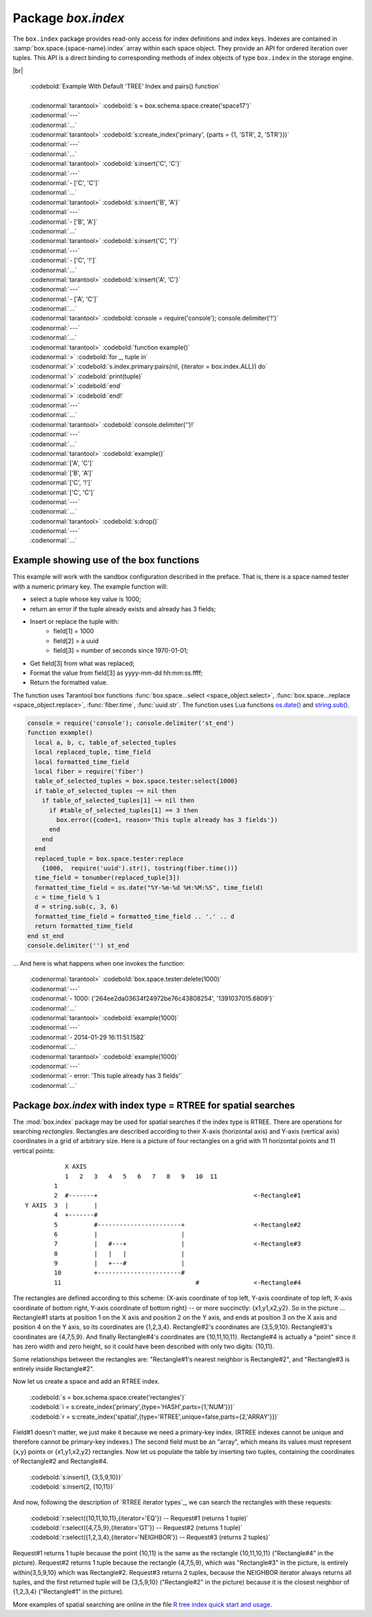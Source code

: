 -------------------------------------------------------------------------------
                            Package `box.index`
-------------------------------------------------------------------------------

The ``box.index`` package provides read-only access for index definitions and
index keys. Indexes are contained in :samp:`box.space.{space-name}.index` array within
each space object. They provide an API for ordered iteration over tuples. This
API is a direct binding to corresponding methods of index objects of type
``box.index`` in the storage engine.

.. module:: box.index

.. class:: index_object

    .. data:: unique

        true if the index is unique.

        :rtype: boolean

    .. data:: type

        Index type, 'TREE' or 'HASH' or 'BITSET' or 'RTREE'.

        :rtype: string

    .. data:: parts

        An array describing index key fields.

        :rtype: table

        | :codebold:`Example`
        |
        | :codenormal:`tarantool>` :codebold:`box.space.tester.index.primary`
        | :codenormal:`---`
        | - :codenormal:`unique: true`
        | |nbsp| :codenormal:`parts:`
        | |nbsp| :codenormal:`0:`
        | |nbsp| - :codenormal:`type: NUM`
        | |nbsp| |nbsp| |nbsp| :codenormal:`fieldno: 1`
        | |nbsp| |nbsp| |nbsp| :codenormal:`id: 0`
        | |nbsp| |nbsp| |nbsp| :codenormal:`space_id: 513`
        | |nbsp| :codenormal:`name: primary`
        | |nbsp| :codenormal:`type: TREE`
        | :codenormal:`...` |br|

    .. _index-iterator:

    .. function:: pairs(bitset-value | field-value..., iterator-type)

        This method provides iteration support within an index. Parameter type is
        used to identify the semantics of iteration. Different index types support
        different iterators. The remaining arguments of the function are varying
        and depend on the iteration type. For example, a TREE index maintains a
        strict order of keys and can return all tuples in ascending or descending
        order, starting from the specified key. Other index types, however, do not
        support ordering.

        To understand consistency of tuples returned by an iterator, it's essential
        to know the principles of the Tarantool transaction processing subsystem. An
        iterator in Tarantool does not own a consistent read view. Instead, each
        procedure is granted exclusive access to all tuples and spaces until it
        encounters a "context switch": by causing a write to disk, network, or by an
        explicit call to :func:`fiber.yield`. When the execution flow returns
        to the yielded procedure, the data set could have changed significantly.
        Iteration, resumed after a yield point, does not preserve the read view,
        but continues with the new content of the database.

        :param type: iteration strategy as defined in tables below
        :return: this method returns an iterator closure, i.e. a function which can
                be used to get the next value on each invocation
        :rtype:  function, tuple

        :except: Selected iteration type is not supported in the subject index type,
                or supplied parameters do not match iteration type.

        Complexity Factors: Index size, Index type, Number of tuples accessed.

        .. container:: table

            **TREE iterator types**

            +---------------+-----------+---------------------------------------------+
            | Type          | Arguments | Description                                 |
            +===============+===========+=============================================+
            | box.index.ALL | none      | Iterate over all tuples in an index. Tuples |
            | or 'ALL'      |           | are returned  in ascending order by key.    |
            +---------------+-----------+---------------------------------------------+
            | box.index.EQ  | field     | Equality iterator: iterate over all tuples  |
            | or 'EQ'       | values    | where field values = key values. Parts of a |
            |               |           | multi-part key need to be separated by      |
            |               |           | commas.                                     |
            |               |           |                                             |
            |               |           | If the number of field values is less than  |
            |               |           | the number of parts of a multi-part key,    |
            |               |           | the missing field values are considered to  |
            |               |           | be matching.                                |
            |               |           |                                             |
            |               |           | If there are multiple matches, then tuples  |
            |               |           | are returned in ascending order by key.     |
            +---------------+-----------+---------------------------------------------+
            | box.index.GT  | field     | Keys match if key values are greater than   |
            | or 'GT'       | values    | field values. If the number of field values |
            |               |           | is less than the number of parts of a       |
            |               |           | multi-part key, the missing field values    |
            |               |           | are considered to be matching. If the field |
            |               |           | value is ``nil``, iteration starts from the |
            |               |           | smallest key in the index. Tuples are       |
            |               |           | returned in ascending order by key.         |
            +---------------+-----------+---------------------------------------------+
            | box.index.REQ | field     | Reverse equality iterator. Matching is      |
            | or 'REQ'      | values    | determined in the same way as for           |
            |               |           | ``box.index.EQ``, but, if there are multiple|
            |               |           | matches, then tuples are returned in        |
            |               |           | descending order by key,                    |
            +---------------+-----------+---------------------------------------------+
            | box.index.GE  | field     | Keys match if key values are greater than   |
            | or 'GE'       | values    | or equal to field values. Tuples are        |
            |               |           | returned in ascending order by key. If the  |
            |               |           | field value is ``nil``, iteration starts    |
            |               |           | from the first key in the index.            |
            +---------------+-----------+---------------------------------------------+
            | box.index.LT  | field     | Keys match if key values are less than      |
            | or 'LT'       | values    | field values. Tuples are returned in        |
            |               |           | descending order by key. If the field value |
            |               |           | is ``nil``, iteration starts from the last  |
            |               |           | key in the index.                           |
            +---------------+-----------+---------------------------------------------+
            | box.index.LE  | field     | Keys match if key values are less than or   |
            | or 'LE'       | values    | equal to field values. Tuples are returned  |
            |               |           | in descending order by key. If the field    |
            |               |           | value is ``nil``, iteration starts from     |
            |               |           | the last key in the index.                  |
            +---------------+-----------+---------------------------------------------+

            **HASH iterator types**

            +---------------+-----------+---------------------------------------------+
            | Type          | Arguments | Description                                 |
            +===============+===========+=============================================+
            | box.index.ALL | none      | Iterate over all tuples in an index. Tuples |
            | or 'ALL'      |           | are returned in ascending order of the key. |
            +---------------+-----------+---------------------------------------------+
            | box.index.EQ  | field     | Equality iterator: iterate over all tuples  |
            | or 'EQ'       | values    | matching the key. Parts of a multi-part     |
            |               |           | key need to be separated by commas.         |
            |               |           |                                             |
            |               |           | A HASH index only supports exact match:     |
            |               |           | all parts of a key participating in the     |
            |               |           | index must be provided.                     |
            |               |           |                                             |
            |               |           | HASH indexes are always unique.             |
            +---------------+-----------+---------------------------------------------+
            | box.index.GT  | field     | Keys match if hashed key values are greater |
            | or 'GT'       | values    | than hashed field values. If the number of  |
            |               |           | field values is less than the number of     |
            |               |           | parts of a multi-part key, the result is an |
            |               |           | error. Tuples are returned in ascending     |
            |               |           | order by hashed key, so the order will      |
            |               |           | appear to be random. Provided that the      |
            |               |           | space is not being updated, the 'GT'        |
            |               |           | iterator can be used to retrieve all        |
            |               |           | tuples piece by piece, by supplying the     |
            |               |           | last returned value from the previous       |
            |               |           | range as the start field value for an       |
            |               |           | iterator over the next range.               |
            +---------------+-----------+---------------------------------------------+

            **BITSET iterator types**

            +----------------------------+-----------+---------------------------------------------+
            | Type                       | Arguments | Description                                 |
            +============================+===========+=============================================+
            | box.index.ALL              | none      | Iterate over all tuples in an index. Tuples |
            | or 'ALL'                   |           | are returned in ascending order of the      |
            |                            |           | key's bitset, and so will appear to be      |
            |                            |           | unordered.                                  |
            +----------------------------+-----------+---------------------------------------------+
            | box.index.EQ               | field     | Equality iterator: iterate over all tuples  |
            | or 'EQ'                    | values    | matching the field values. If there are     |
            |                            |           | multiple field values, they need to be      |
            |                            |           | separated by commas.                        |
            +----------------------------+-----------+---------------------------------------------+
            | box.index.BITS_ALL_SET     | field     | Keys match if all of the bits specified in  |
            |                            | values    | 'bit mask' are set.                         |
            +----------------------------+-----------+---------------------------------------------+
            | box.index.BITS_ANY_SET     | field     | Keys match if any of the bits specified in  |
            |                            | values    | 'bit mask' is set.                          |
            +----------------------------+-----------+---------------------------------------------+
            | box.index.BITS_ALL_NOT_SET | field     | Keys match if none of the bits specified in |
            |                            | values    | 'bit mask' is set.                          |
            +----------------------------+-----------+---------------------------------------------+

            .. _rtree-iterator:

            **RTREE iterator types**

            +--------------------+-----------+---------------------------------------------+
            | Type               | Arguments | Description                                 |
            +====================+===========+=============================================+
            | box.index.ALL      | none      | All keys match. Tuples are returned in      |
            | or 'ALL'           |           | ascending order of the primary key.         |
            +--------------------+-----------+---------------------------------------------+
            | box.index.EQ       | field     | Keys match if the rectangle defined by the  |
            | or 'EQ'            | values    | field values is the same as the rectangle   |
            |                    |           | defined by the key -- where "key" means     |
            |                    |           | "the key in the RTREE index" and            |
            |                    |           | "rectangle" means "rectangle as explained   |
            |                    |           | in section RTREE_.                          |
            +--------------------+-----------+---------------------------------------------+
            | box.index.GT       | field     | Keys match if all points of the rectangle   |
            | or 'GT'            | values    | defined by the field values are within the  |
            |                    |           | rectangle defined by the key.               |
            +--------------------+-----------+---------------------------------------------+
            | box.index.GE       | field     | Keys match if all points of the rectangle   |
            | or 'GE'            | values    | defined by the field values are within, or  |
            |                    |           | at the side of, the rectangle defined by    |
            |                    |           | the key.                                    |
            +--------------------+-----------+---------------------------------------------+
            | box.index.LT       | field     | Keys match if all points of the rectangle   |
            | or 'LT'            | values    | defined by the key are within the rectangle |
            |                    |           | defined by the field values.                |
            +--------------------+-----------+---------------------------------------------+
            | box.index.LE       | field     | Keys match if all points of the rectangle   |
            | or 'LE'            | values    | defined by the key are within, or at the    |
            |                    |           | side of, the rectangle defined by the field |
            |                    |           | values.                                     |
            +--------------------+-----------+---------------------------------------------+
            | box.index.OVERLAPS | field     | Keys match if all points of the rectangle   |
            | or 'OVERLAPS'      | values    | defined by the key are within, or at the    |
            |                    |           | side of, the rectangle defined by the field |
            |                    |           | values.                                     |
            +--------------------+-----------+---------------------------------------------+
            | box.index.NEIGHBOR | field     | Keys match if all points of the rectangle   |
            | or 'NEIGHBOR'      | values    | defined by the key are within, or at the    |
            |                    |           | side of, the rectangle defined by the field |
            |                    |           | values.                                     |
            +--------------------+-----------+---------------------------------------------+

|br|

        | :codebold:`Example With Default 'TREE' Index and pairs() function`
        |
        | :codenormal:`tarantool>` :codebold:`s = box.schema.space.create('space17')`
        | :codenormal:`---`
        | :codenormal:`...`
        | :codenormal:`tarantool>` :codebold:`s:create_index('primary', {parts = {1, 'STR', 2, 'STR'}})`
        | :codenormal:`---`
        | :codenormal:`...`
        | :codenormal:`tarantool>` :codebold:`s:insert{'C', 'C'}`
        | :codenormal:`---`
        | :codenormal:`- ['C', 'C']`
        | :codenormal:`...`
        | :codenormal:`tarantool>` :codebold:`s:insert{'B', 'A'}`
        | :codenormal:`---`
        | :codenormal:`- ['B', 'A']`
        | :codenormal:`...`
        | :codenormal:`tarantool>` :codebold:`s:insert{'C', '!'}`
        | :codenormal:`---`
        | :codenormal:`- ['C', '!']`
        | :codenormal:`...`
        | :codenormal:`tarantool>` :codebold:`s:insert{'A', 'C'}`
        | :codenormal:`---`
        | :codenormal:`- ['A', 'C']`
        | :codenormal:`...`
        | :codenormal:`tarantool>` :codebold:`console = require('console'); console.delimiter('!')`
        | :codenormal:`---`
        | :codenormal:`...`
        | :codenormal:`tarantool>` :codebold:`function example()`
        | :codenormal:`>` :codebold:`for _, tuple in`
        | :codenormal:`>` :codebold:`s.index.primary:pairs(nil, {iterator = box.index.ALL}) do`
        | :codenormal:`>` :codebold:`print(tuple)`
        | :codenormal:`>` :codebold:`end`
        | :codenormal:`>` :codebold:`end!`
        | :codenormal:`---`
        | :codenormal:`...`
        | :codenormal:`tarantool>` :codebold:`console.delimiter('')!`
        | :codenormal:`---`
        | :codenormal:`...`
        | :codenormal:`tarantool>` :codebold:`example()`
        | :codenormal:`['A', 'C']`
        | :codenormal:`['B', 'A']`
        | :codenormal:`['C', '!']`
        | :codenormal:`['C', 'C']`
        | :codenormal:`---`
        | :codenormal:`...`
        | :codenormal:`tarantool>` :codebold:`s:drop()`
        | :codenormal:`---`
        | :codenormal:`...`

.. _index_select:

    .. function:: select(key, options)

        This is an alternative to :func:`box.space...select() <space_object.select>`
        which goes via a particular index and can make use of additional
        parameters that specify the iterator type, and the limit (that is, the
        maximum number of tuples to return) and the offset (that is, which
        tuple to start with in the list).

        Parameters: :codenormal:`field-value(s)` = values to be matched against the index key.
        :codenormal:`option(s)` any or all of
        :codenormal:`iterator =` :codeitalic:`iterator-type`,
        :codenormal:`limit =` :codeitalic:`maximum-number-of-tuples`,
        :codenormal:`offset =` :codeitalic:`start-tuple-number`. 

        :return: the tuple or tuples that match the field values.
        :rtype:  tuple set as a Lua table

        EXAMPLE

        .. code-block:: lua

            -- Create a space named tester.
            -- Create a unique index 'primary', which won't be needed for this example.
            -- Create a non-unique index 'secondary' with an index on the second field.
            -- Insert three tuples, values in field[2] equal to 'X', 'Y', and 'Z'.
            -- Select all tuples where the secondary index keys are greater than 'X'.
            box.schema.space.create('tester')
            box.space.tester:create_index('primary', {parts = {1, 'NUM' }})
            box.space.tester:create_index('secondary', {type = 'tree', unique = false, parts = {2, 'STR'}})
            box.space.tester:insert{1,'X','Row with field[2]=X'}
            box.space.tester:insert{2,'Y','Row with field[2]=Y'}
            box.space.tester:insert{3,'Z','Row with field[2]=Z'}
            box.space.tester.index.secondary:select({'X'}, {iterator = 'GT', limit = 1000})

        The result will be a table of tuple and will look like this:

        .. code-block:: yaml

            ---
            - - [2, 'Y', 'Row with field[2]=Y']
              - [3, 'Z', 'Row with field[2]=Z']
            ...

        .. NOTE::

            :samp:`index.{index-name}` is optional. If it is omitted, then the assumed
            index is the first (primary-key) index. Therefore, for the example
            above, ``box.space.tester:select({1}, {iterator = 'GT'})`` would have
            returned the same two rows, via the 'primary' index.

        .. NOTE::

            :samp:`iterator = {iterator-type}` is optional. If it is omitted, then
            ``iterator = 'EQ'`` is assumed.

        .. NOTE::

            :samp:`{field-value} [, {field-value ...}]` is optional. If it is omitted,
            then every key in the index is considered to be a match, regardless of
            iterator type. Therefore, for the example above,
            ``box.space.tester:select{}`` will select every tuple in the tester
            space via the first (primary-key) index.

        .. NOTE::

            :samp:`box.space.{space-name}.index.{index-name}:select(...)[1]``. can be
            replaced by :samp:`box.space.{space-name}.index.{index-name}:get(...)`.
            That is, :codenormal:`get` can be used as a convenient shorthand to get the first
            tuple in the tuple set that would be returned by :codenormal:`select`. However,
            if there is more than one tuple in the tuple set, then :codenormal:`get` returns
            an error.

        .. code-block:: lua

            EXAMPLE WITH 'BITSET' INDEX

            The following script shows creation and search with a BITSET index.
             Notice: BITSET cannot be unique, so first a primary-key index is created.
             Notice: bit values are entered as hexadecimal literals for easier reading.
            s = box.schema.space.create('space_with_bitset')
            s:create_index('primary_index',{parts={1,'STR'},unique=true,type='TREE'})
            s:create_index('bitset_index',{parts={2, 'NUM'},unique=false,type='BITSET'})
            s:insert{'Tuple with bit value = 01', 0x01}
            s:insert{'Tuple with bit value = 10', 0x02}
            s:insert{'Tuple with bit value = 11', 0x03}
            s.index.bitset_index:select(0x02,{iterator=box.index.EQ})
            s.index.bitset_index:select(0x02,{iterator=box.index.BITS_ANY_SET})
            s.index.bitset_index:select(0x02,{iterator=box.index.BITS_ALL_SET})
            s.index.bitset_index:select(0x02,{iterator=box.index.BITS_ALL_NOT_SET})
            ...
            The above script will return:
             For EQ: Tuple with bit value = 10
             For BITS_ANY_SET: Tuple with bit value = 10 + Tuple with bit value = 11
             For BITS_ALL_SET: Tuple with bit value = 10 + Tuple with bit value = 11
             For BIT_ALL_NOT_SET: Tuple with bit value = 01

    .. function:: min([key-value])

        Find the minimum value in the specified index.

        :return: the tuple for the first key in the index. If optional
                ``key-value`` is supplied, returns the first key which
                is greater than or equal to ``key-value``.
        :rtype:  tuple
        :except: index is not of type 'TREE'.

        Complexity Factors: Index size, Index type.

        EXAMPLE

        | :codenormal:`tarantool>`  :codebold:`box.space.tester.index.primary:min()`
        | :codenormal:`---`
        | :codenormal:`- ['Alpha!', 55, 'This is the first tuple!']`
        | :codenormal:`...`

    .. function:: max([key-value])

        Find the maximum value in the specified index.

        :return: the tuple for the last key in the index. If optional ``key-value``
                is supplied, returns the last key which is less than or equal to
                ``key-value``.
        :rtype:  tuple
        :except: index is not of type 'TREE'.

        Complexity Factors: Index size, Index type.

        EXAMPLE

        | :codenormal:`tarantool>` :codebold:`box.space.tester.index.primary:max()`
        | :codenormal:`---`
        | :codenormal:`- ['Gamma!', 55, 'This is the third tuple!']`
        | :codenormal:`...`


    .. function:: random(random-value)

        Find a random value in the specified index. This method is useful when it's
        important to get insight into data distribution in an index without having
        to iterate over the entire data set.

        :param integer random-value: an arbitrary non-negative integer.
        :return: the tuple for the random key in the index.
        :rtype:  tuple

        Complexity Factors: Index size, Index type.

        EXAMPLE

        | :codenormal:`tarantool>` :codebold:`box.space.tester.index.secondary:random(1)`
        | :codenormal:`---`
        | :codenormal:`- ['Beta!', 66, 'This is the second tuple!']`
        | :codenormal:`...`

    .. function:: count(key-value, options)

        Iterate over an index, counting the number of
        tuples which equal the provided search criteria.

        :param lua-value key-value: the value which must match the key(s) in the
                                    specified index. The type may be a list of
                                    field-values, or a tuple containing only
                                    the field-values.

        :return: the number of matching index keys. The ``count`` function
                is only applicable for the memtx storage engine.
        :rtype:  number

        EXAMPLE

        | :codenormal:`tarantool>` :codebold:`box.space.tester.index.primary:count(999)`
        | :codenormal:`---`
        | :codenormal:`- 0`
        | :codenormal:`...`
        | :codenormal:`tarantool>` :codebold:`box.space.tester.index.primary:count('Alpha!', { iterator = 'LE' })`
        | :codenormal:`---`
        | :codenormal:`- 1`
        | :codenormal:`...`

    .. function:: update(key, {{operator, field_no, value}, ...})

        Update a tuple.

        Same as :func:`box.space...update() <space_object.update>`,
        but key is searched in this index instead of primary key.
        This index ought to be unique.

        :param lua-value key: key to be matched against the index key
        :param table {operator, field_no, value}: update opearations (see: func:`box.space...update() <space_object.update>`)

        :return: the updated tuple.
        :rtype:  tuple

    .. function:: upsert(key, {{operator, field_no, value}, ...}, {tuple})

        Update or insert a tuple.

        Same as :func:`box.space...upsert() <space_object.upsert>`,
        but key is searched in this index instead of primary key.
        This index ought to be unique.

        :param lua-value key: key to be matched against the index key
        :param table {operator, field_no, value}: update opearations (see: func:`box.space...update() <space_object.update>`)

        :return: the updated or inserted tuple.
        :rtype:  tuple


    .. function:: delete(key)

        Delete a tuple identified by a key.

        Same as :func:`box.space...delete() <space_object.delete>`,
        but key is searched in this index instead of primary key.
        This index ought to be unique.

        :param lua-value key: key to be matched against the index key

        :return: the deleted tuple.
        :rtype:  tuple

    .. function:: alter({options})

        Alter an index.

        :param table options: options list for create_index().
        :return: nil

        :except: If index-name doesn't exist.
        :except: The first index cannot be changed to {unique = false}.
        :except: The alter function is only applicable for the memtx storage engine.

        EXAMPLE

        | :codenormal:`tarantool>` :codebold:`box.space.space55.index.primary:alter({type = 'HASH'})`
        | :codenormal:`---`
        | :codenormal:`...`

    .. function:: drop()

        Drop an index. Dropping a primary-key index has
        a side effect: all tuples are deleted.

        :return: nil.
        :except: If index-name doesn't exist.

        EXAMPLE

        | :codenormal:`tarantool>` :codebold:`box.space.space55.index.primary:drop()`
        | :codenormal:`---`
        | :codenormal:`...`

    .. function:: rename(index-name)

        Rename an index.

        :param string index-name: new name for index.
        :return: nil
        :except: If index-name doesn't exist.

        EXAMPLE

        | :codenormal:`tarantool>` :codebold:`box.space.space55.index.primary:rename('secondary')`
        | :codenormal:`---`
        | :codenormal:`...`

        Complexity Factors: Index size, Index type, Number of tuples accessed.

    .. function:: bsize()

        Return the total number of bytes taken by the index.

        :return: number of bytes
        :rtype: number

=================================================================
                         Example showing use of the box functions
=================================================================

This example will work with the sandbox configuration described in the preface.
That is, there is a space named tester with a numeric primary key. The example
function will:

* select a tuple whose key value is 1000;
* return an error if the tuple already exists and already has 3 fields;
* Insert or replace the tuple with:
    * field[1] = 1000
    * field[2] = a uuid
    * field[3] = number of seconds since 1970-01-01;
* Get field[3] from what was replaced;
* Format the value from field[3] as yyyy-mm-dd hh:mm:ss.ffff;
* Return the formatted value.

The function uses Tarantool box functions
:func:`box.space...select <space_object.select>`,
:func:`box.space...replace <space_object.replace>`, :func:`fiber.time`,
:func:`uuid.str`. The function uses
Lua functions `os.date()`_ and `string.sub()`_.

.. _os.date(): http://www.lua.org/pil/22.1.html
.. _string.sub(): http://www.lua.org/pil/20.html

.. code-block:: lua

    console = require('console'); console.delimiter('st_end')
    function example()
      local a, b, c, table_of_selected_tuples
      local replaced_tuple, time_field
      local formatted_time_field
      local fiber = require('fiber')
      table_of_selected_tuples = box.space.tester:select{1000}
      if table_of_selected_tuples ~= nil then
        if table_of_selected_tuples[1] ~= nil then
          if #table_of_selected_tuples[1] == 3 then
            box.error({code=1, reason='This tuple already has 3 fields'})
          end
        end
      end
      replaced_tuple = box.space.tester:replace
        {1000,  require('uuid').str(), tostring(fiber.time())}
      time_field = tonumber(replaced_tuple[3])
      formatted_time_field = os.date("%Y-%m-%d %H:%M:%S", time_field)
      c = time_field % 1
      d = string.sub(c, 3, 6)
      formatted_time_field = formatted_time_field .. '.' .. d
      return formatted_time_field
    end st_end
    console.delimiter('') st_end

... And here is what happens when one invokes the function:

    | :codenormal:`tarantool>` :codebold:`box.space.tester:delete(1000)`
    | :codenormal:`---`
    | :codenormal:`- 1000: {'264ee2da03634f24972be76c43808254', '1391037015.6809'}`
    | :codenormal:`...`
    | :codenormal:`tarantool>` :codebold:`example(1000)`
    | :codenormal:`---`
    | :codenormal:`- 2014-01-29 16:11:51.1582`
    | :codenormal:`...`
    | :codenormal:`tarantool>` :codebold:`example(1000)`
    | :codenormal:`---`
    | :codenormal:`- error: 'This tuple already has 3 fields'`
    | :codenormal:`...`

.. _RTREE:

=============================================================================
             Package `box.index` with index type = RTREE for spatial searches
=============================================================================

The :mod:`box.index` package may be used for spatial searches if the index type
is RTREE. There are operations for searching *rectangles*. Rectangles are
described according to their X-axis (horizontal axis) and Y-axis (vertical axis)
coordinates in a grid of arbitrary size. Here is a picture of four rectangles on
a grid with 11 horizontal points and 11 vertical points:

::

               X AXIS
               1   2   3   4   5   6   7   8   9   10  11
            1
            2  #-------+                                           <-Rectangle#1
    Y AXIS  3  |       |
            4  +-------#
            5          #-----------------------+                   <-Rectangle#2
            6          |                       |
            7          |   #---+               |                   <-Rectangle#3
            8          |   |   |               |
            9          |   +---#               |
            10         +-----------------------#
            11                                     #               <-Rectangle#4

The rectangles are defined according to this scheme: {X-axis coordinate of top
left, Y-axis coordinate of top left, X-axis coordinate of bottom right, Y-axis
coordinate of bottom right} -- or more succinctly: {x1,y1,x2,y2}. So in the
picture ... Rectangle#1 starts at position 1 on the X axis and position 2 on
the Y axis, and ends at position 3 on the X axis and position 4 on the Y axis,
so its coordinates are {1,2,3,4}. Rectangle#2's coordinates are {3,5,9,10}.
Rectangle#3's coordinates are {4,7,5,9}. And finally Rectangle#4's coordinates
are {10,11,10,11}. Rectangle#4 is actually a "point" since it has zero width
and zero height, so it could have been described with only two digits: {10,11}.

Some relationships between the rectangles are: "Rectangle#1's nearest neighbor
is Rectangle#2", and "Rectangle#3 is entirely inside Rectangle#2".

Now let us create a space and add an RTREE index.

    | :codebold:`s = box.schema.space.create('rectangles')`
    | :codebold:`i = s:create_index('primary',{type='HASH',parts={1,'NUM'}})`
    | :codebold:`r = s:create_index('spatial',{type='RTREE',unique=false,parts={2,'ARRAY'}})`

Field#1 doesn't matter, we just make it because we need a primary-key index.
(RTREE indexes cannot be unique and therefore cannot be primary-key indexes.)
The second field must be an "array", which means its values must represent
{x,y} points or {x1,y1,x2,y2} rectangles. Now let us populate the table by
inserting two tuples, containing the coordinates of Rectangle#2 and Rectangle#4.

    | :codebold:`s:insert{1, {3,5,9,10}}`
    | :codebold:`s:insert{2, {10,11}}`

And now, following the description of `RTREE iterator types`_, we can search the
rectangles with these requests:

.. _RTREE iterator types: rtree-iterator_

    | :codebold:`r:select({10,11,10,11},{iterator='EQ'})   -- Request#1 (returns 1 tuple)`
    | :codebold:`r:select({4,7,5,9},{iterator='GT'})       -- Request#2 (returns 1 tuple)`
    | :codebold:`r:select({1,2,3,4},{iterator='NEIGHBOR'}) -- Request#3 (returns 2 tuples)`

Request#1 returns 1 tuple because the point {10,11} is the same as the rectangle
{10,11,10,11} ("Rectangle#4" in the picture). Request#2 returns 1 tuple because
the rectangle {4,7,5,9}, which was "Rectangle#3" in the picture, is entirely
within{3,5,9,10} which was Rectangle#2. Request#3 returns 2 tuples, because the
NEIGHBOR iterator always returns all tuples, and the first returned tuple will
be {3,5,9,10} ("Rectangle#2" in the picture) because it is the closest neighbor
of {1,2,3,4} ("Rectangle#1" in the picture).

More examples of spatial searching are online in the file `R tree index quick
start and usage`_.

.. _R tree index quick start and usage: https://github.com/tarantool/tarantool/wiki/R-tree-index-quick-start-and-usage

